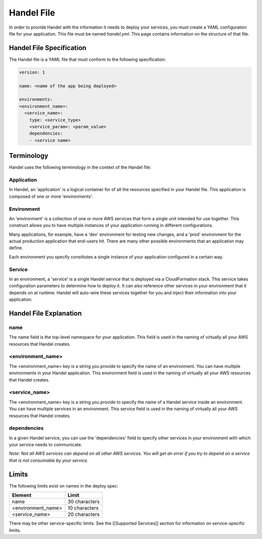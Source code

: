 Handel File
===========
In order to provide Handel with the information it needs to deploy your services, you must create a YAML configuration file for your application. This file must be named *handel.yml*. This page contains information on the structure of that file.

Handel File Specification
-------------------------
The Handel file is a YAML file that must conform to the following specification:

.. code-block:: yaml

    version: 1

    name: <name of the app being deployed>

    environments:
    <environment_name>:
      <service_name>:
        type: <service_type>
        <service_param>: <param_value>
        dependencies:
        - <service name>

Terminology
-----------
Handel uses the following terminology in the context of the Handel file:

Application
~~~~~~~~~~~
In Handel, an 'application' is a logical container for of all the resources specified in your Handel file. This application is composed of one or more 'environments'.

Environment
~~~~~~~~~~~
An 'environment' is a collection of one or more AWS services that form a single unit intended for use together. This construct allows you to have multiple instances of your application running in different configurations. 

Many applications, for example, have a 'dev' environment for testing new changes, and a 'prod' environment for the actual production application that end-users hit. There are many other possible environments that an application may define.

Each environment you specify constitutes a single instance of your application configured in a certain way.

Service
~~~~~~~
In an environment, a 'service' is a single Handel service that is deployed via a CloudFormation stack. This service takes configuration parameters to determine how to deploy it. It can also reference other services in your environment that it depends on at runtime. Handel will auto-wire these services together for you and inject their information into your application. 

Handel File Explanation
-----------------------
name
~~~~
The name field is the top-level namespace for your application. This field is used in the naming of virtually all your AWS resources that Handel creates.

<environment_name>
~~~~~~~~~~~~~~~~~~
The <environment_name> key is a string you provide to specify the name of an environment. You can have multiple environments in your Handel application. This environment field is used in the naming of virtually all your AWS resources that Handel creates.

<service_name>
~~~~~~~~~~~~~~
The <environment_name> key is a string you provide to specify the name of a Handel service inside an environment. You can have multiple services in an environment. This service field is used in the naming of virtually all your AWS resources that Handel creates.

dependencies
~~~~~~~~~~~~
In a given Handel service, you can use the 'dependencies' field to specify other services in your environment with which your service needs to communicate.

*Note: Not all AWS services can depend on all other AWS services. You will get an error if you try to depend on a service that is not consumable by your service.*

Limits
------
The following limits exist on names in the deploy spec:

.. list-table::
   :header-rows: 1
   
   * - Element
     - Limit
   * - name
     - 30 characters
   * - <environment_name>
     - 10 characters
   * - <service_name>
     - 20 characters

There may be other service-specific limits. See the [[Supported Services]] section for information on service-specific limits.